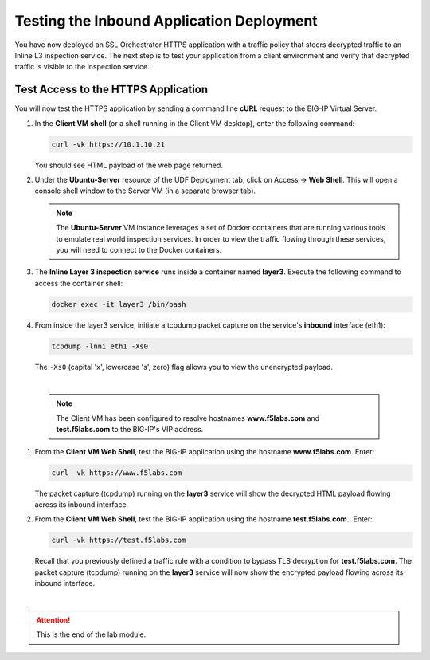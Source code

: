 Testing the Inbound Application Deployment
================================================================================

You have now deployed an SSL Orchestrator HTTPS application with a traffic policy that steers decrypted traffic to an Inline L3 inspection service. The next step is to test your application from a client environment and verify that decrypted traffic is visible to the inspection service.


Test Access to the HTTPS Application
--------------------------------------------------------------------------------

You will now test the HTTPS application by sending a command line **cURL** request to the BIG-IP Virtual Server. 


#. In the **Client VM shell** (or a shell running in the Client VM desktop), enter the following command:

   .. code-block:: text

      curl -vk https://10.1.10.21

   You should see HTML payload of the web page returned.

#. Under the **Ubuntu-Server** resource of the UDF Deployment tab, click on Access -> **Web Shell**. This will open a console shell window to the Server VM (in a separate browser tab).

   .. note::
      The **Ubuntu-Server** VM instance leverages a set of Docker containers that are running various tools to emulate real world inspection services. In order to view the traffic flowing through these services, you will need to connect to the Docker containers.


#. The **Inline Layer 3 inspection service** runs inside a container named **layer3**. Execute the following command to access the container shell:

   .. code-block:: text

      docker exec -it layer3 /bin/bash


#. From inside the layer3 service, initiate a tcpdump packet capture on the service's **inbound** interface (eth1):

   .. code-block:: text

      tcpdump -lnni eth1 -Xs0

   
   The ``-Xs0`` (capital 'x', lowercase 's', zero) flag allows you to view the unencrypted payload.

|

   .. note::

      The Client VM has been configured to resolve hostnames **www.f5labs.com** and **test.f5labs.com** to the BIG-IP's VIP address.


#. From the **Client VM Web Shell**, test the BIG-IP application using the hostname **www.f5labs.com**. Enter:

   .. code-block:: text

      curl -vk https://www.f5labs.com

   The packet capture (tcpdump) running on the **layer3** service will show the decrypted HTML payload flowing across its inbound interface.

   .. image:: ./images/second-app-5.png


#. From the **Client VM Web Shell**, test the BIG-IP application using the hostname **test.f5labs.com.**. Enter:

   .. code-block:: text

      curl -vk https://test.f5labs.com

   Recall that you previously defined a traffic rule with a condition to bypass TLS decryption for **test.f5labs.com**. The packet capture (tcpdump) running on the **layer3** service will now show the encrypted payload flowing across its inbound interface.


|

.. attention::
   This is the end of the lab module.
